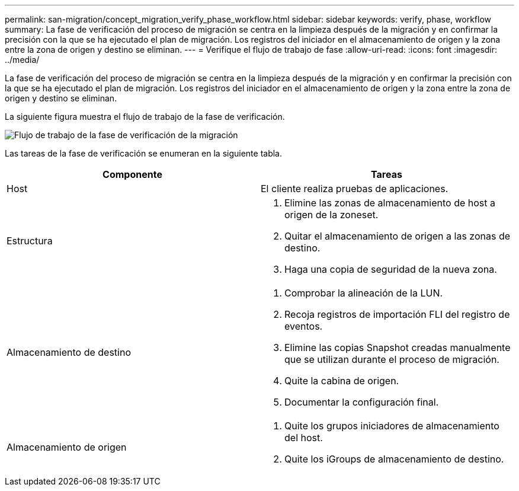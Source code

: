 ---
permalink: san-migration/concept_migration_verify_phase_workflow.html 
sidebar: sidebar 
keywords: verify, phase, workflow 
summary: La fase de verificación del proceso de migración se centra en la limpieza después de la migración y en confirmar la precisión con la que se ha ejecutado el plan de migración. Los registros del iniciador en el almacenamiento de origen y la zona entre la zona de origen y destino se eliminan. 
---
= Verifique el flujo de trabajo de fase
:allow-uri-read: 
:icons: font
:imagesdir: ../media/


[role="lead"]
La fase de verificación del proceso de migración se centra en la limpieza después de la migración y en confirmar la precisión con la que se ha ejecutado el plan de migración. Los registros del iniciador en el almacenamiento de origen y la zona entre la zona de origen y destino se eliminan.

La siguiente figura muestra el flujo de trabajo de la fase de verificación.

image::../media/verify_phase_1.png[Flujo de trabajo de la fase de verificación de la migración]

Las tareas de la fase de verificación se enumeran en la siguiente tabla.

[cols="2*"]
|===
| Componente | Tareas 


 a| 
Host
 a| 
El cliente realiza pruebas de aplicaciones.



 a| 
Estructura
 a| 
. Elimine las zonas de almacenamiento de host a origen de la zoneset.
. Quitar el almacenamiento de origen a las zonas de destino.
. Haga una copia de seguridad de la nueva zona.




 a| 
Almacenamiento de destino
 a| 
. Comprobar la alineación de la LUN.
. Recoja registros de importación FLI del registro de eventos.
. Elimine las copias Snapshot creadas manualmente que se utilizan durante el proceso de migración.
. Quite la cabina de origen.
. Documentar la configuración final.




 a| 
Almacenamiento de origen
 a| 
. Quite los grupos iniciadores de almacenamiento del host.
. Quite los iGroups de almacenamiento de destino.


|===